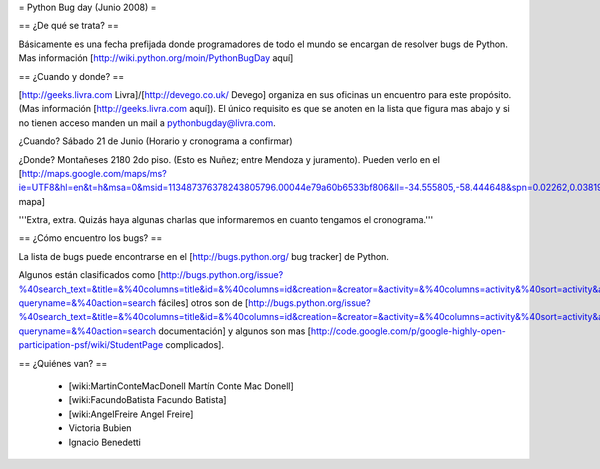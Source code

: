 = Python Bug day (Junio 2008) =

== ¿De qué se trata? ==

Básicamente es una fecha prefijada donde programadores de todo el mundo se encargan de resolver bugs de Python. Mas información [http://wiki.python.org/moin/PythonBugDay aquí]

== ¿Cuando y donde? ==

[http://geeks.livra.com Livra]/[http://devego.co.uk/ Devego] organiza en sus oficinas un encuentro para este propósito. (Mas información [http://geeks.livra.com aquí]).
El único requisito es que se anoten en la lista que figura mas abajo y si no tienen acceso manden un mail a pythonbugday@livra.com.

¿Cuando? Sábado 21 de Junio (Horario y cronograma a confirmar)

¿Donde? Montañeses 2180 2do piso. (Esto es Nuñez; entre Mendoza y juramento). Pueden verlo en el [http://maps.google.com/maps/ms?ie=UTF8&hl=en&t=h&msa=0&msid=113487376378243805796.00044e79a60b6533bf806&ll=-34.555805,-58.444648&spn=0.02262,0.038195&z=15&iwloc=00044e79bbd19bbeefec2 mapa]

'''Extra, extra. Quizás haya algunas charlas que informaremos en cuanto tengamos el cronograma.'''

== ¿Cómo encuentro los bugs? ==

La lista de bugs puede encontrarse en el [http://bugs.python.org/ bug tracker] de Python.

Algunos están clasificados como [http://bugs.python.org/issue?%40search_text=&title=&%40columns=title&id=&%40columns=id&creation=&creator=&activity=&%40columns=activity&%40sort=activity&actor=&nosy=&type=&components=&versions=&severity=&dependencies=&assignee=&keywords=6&priority=&%40group=priority&status=1&%40columns=status&resolution=&%40pagesize=50&%40startwith=0&%40queryname=&%40old-queryname=&%40action=search fáciles] otros son de [http://bugs.python.org/issue?%40search_text=&title=&%40columns=title&id=&%40columns=id&creation=&creator=&activity=&%40columns=activity&%40sort=activity&actor=&nosy=&type=&components=4&versions=&severity=&dependencies=&assignee=&keywords=&priority=&%40group=priority&status=1&%40columns=status&resolution=&%40pagesize=50&%40startwith=0&%40queryname=&%40old-queryname=&%40action=search documentación] y algunos son mas [http://code.google.com/p/google-highly-open-participation-psf/wiki/StudentPage complicados].

== ¿Quiénes van? ==

 * [wiki:MartinConteMacDonell Martín Conte Mac Donell]
 * [wiki:FacundoBatista Facundo Batista]
 * [wiki:AngelFreire Angel Freire]
 * Victoria Bubien
 * Ignacio Benedetti
